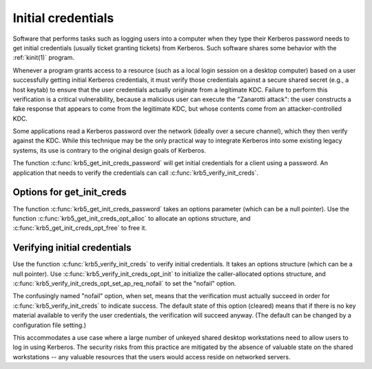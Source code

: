 Initial credentials
===================

Software that performs tasks such as logging users into a computer
when they type their Kerberos password needs to get initial
credentials (usually ticket granting tickets) from Kerberos.  Such
software shares some behavior with the :ref:`kinit(1)` program.

Whenever a program grants access to a resource (such as a local login
session on a desktop computer) based on a user successfully getting
initial Kerberos credentials, it must verify those credentials against
a secure shared secret (e.g., a host keytab) to ensure that the user
credentials actually originate from a legitimate KDC.  Failure to
perform this verification is a critical vulnerability, because a
malicious user can execute the "Zanarotti attack": the user constructs
a fake response that appears to come from the legitimate KDC, but
whose contents come from an attacker-controlled KDC.

Some applications read a Kerberos password over the network (ideally
over a secure channel), which they then verify against the KDC.  While
this technique may be the only practical way to integrate Kerberos
into some existing legacy systems, its use is contrary to the original
design goals of Kerberos.

The function :c:func:`krb5_get_init_creds_password` will get initial
credentials for a client using a password.  An application that needs
to verify the credentials can call :c:func:`krb5_verify_init_creds`.

Options for get_init_creds
--------------------------

The function :c:func:`krb5_get_init_creds_password` takes an options
parameter (which can be a null pointer).  Use the function
:c:func:`krb5_get_init_creds_opt_alloc` to allocate an options
structure, and :c:func:`krb5_get_init_creds_opt_free` to free it.

Verifying initial credentials
-----------------------------

Use the function :c:func:`krb5_verify_init_creds` to verify initial
credentials.  It takes an options structure (which can be a null
pointer).  Use :c:func:`krb5_verify_init_creds_opt_init` to initialize
the caller-allocated options structure, and
:c:func:`krb5_verify_init_creds_opt_set_ap_req_nofail` to set the
"nofail" option.

The confusingly named "nofail" option, when set, means that the
verification must actually succeed in order for
:c:func:`krb5_verify_init_creds` to indicate success.  The default
state of this option (cleared) means that if there is no key material
available to verify the user credentials, the verification will
succeed anyway.  (The default can be changed by a configuration file
setting.)

This accommodates a use case where a large number of unkeyed shared
desktop workstations need to allow users to log in using Kerberos.
The security risks from this practice are mitigated by the absence of
valuable state on the shared workstations -- any valuable resources
that the users would access reside on networked servers.
